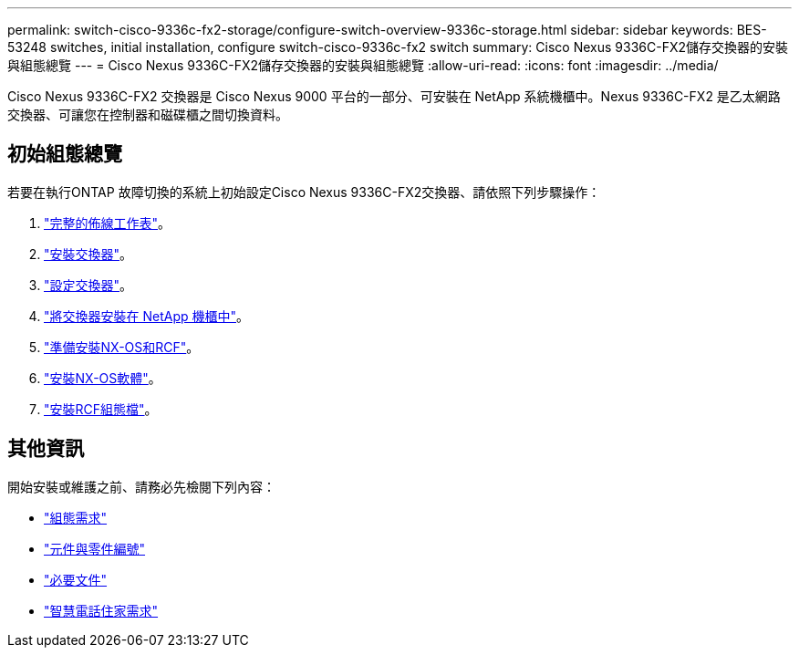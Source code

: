 ---
permalink: switch-cisco-9336c-fx2-storage/configure-switch-overview-9336c-storage.html 
sidebar: sidebar 
keywords: BES-53248 switches, initial installation, configure switch-cisco-9336c-fx2 switch 
summary: Cisco Nexus 9336C-FX2儲存交換器的安裝與組態總覽 
---
= Cisco Nexus 9336C-FX2儲存交換器的安裝與組態總覽
:allow-uri-read: 
:icons: font
:imagesdir: ../media/


[role="lead"]
Cisco Nexus 9336C-FX2 交換器是 Cisco Nexus 9000 平台的一部分、可安裝在 NetApp 系統機櫃中。Nexus 9336C-FX2 是乙太網路交換器、可讓您在控制器和磁碟櫃之間切換資料。



== 初始組態總覽

若要在執行ONTAP 故障切換的系統上初始設定Cisco Nexus 9336C-FX2交換器、請依照下列步驟操作：

. link:setup-worksheet-9336c-storage.html["完整的佈線工作表"]。
. link:install-9336c-storage.html["安裝交換器"]。
. link:setup-switch-9336c-storage.html["設定交換器"]。
. link:install-switch-and-passthrough-panel-9336c-storage.html["將交換器安裝在 NetApp 機櫃中"]。
. link:install-nxos-overview-9336c-storage.html["準備安裝NX-OS和RCF"]。
. link:install-nxos-software-9336c-storage.html["安裝NX-OS軟體"]。
. link:install-rcf-software-9336c-storage.html["安裝RCF組態檔"]。




== 其他資訊

開始安裝或維護之前、請務必先檢閱下列內容：

* link:configure-reqs-9336c-storage.html["組態需求"]
* link:components-9336c-storage.html["元件與零件編號"]
* link:required-documentation-9336c-storage.html["必要文件"]
* link:smart-call-9336c-storage.html["智慧電話住家需求"]

